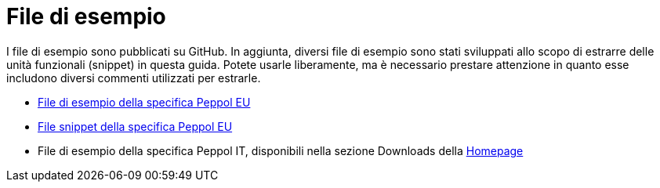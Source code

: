 [appendix]
[[examples]]
= File di esempio

I file di esempio sono pubblicati su GitHub. In aggiunta, diversi file di esempio sono stati sviluppati allo scopo di estrarre delle unità funzionali (snippet) in questa guida. Potete usarle liberamente, ma è necessario prestare attenzione in quanto esse includono diversi commenti utilizzati per estrarle.

* https://github.com/OpenPEPPOL/peppol-bis-invoice-3/tree/master/rules/examples[File di esempio della specifica Peppol EU]
* https://github.com/OpenPEPPOL/peppol-bis-invoice-3/tree/master/rules/snippets[File snippet della specifica Peppol EU]
* File di esempio della specifica Peppol IT, disponibili nella sezione Downloads della link:../../../../../../[Homepage]

